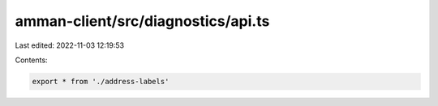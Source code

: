 amman-client/src/diagnostics/api.ts
===================================

Last edited: 2022-11-03 12:19:53

Contents:

.. code-block:: ts

    export * from './address-labels'


